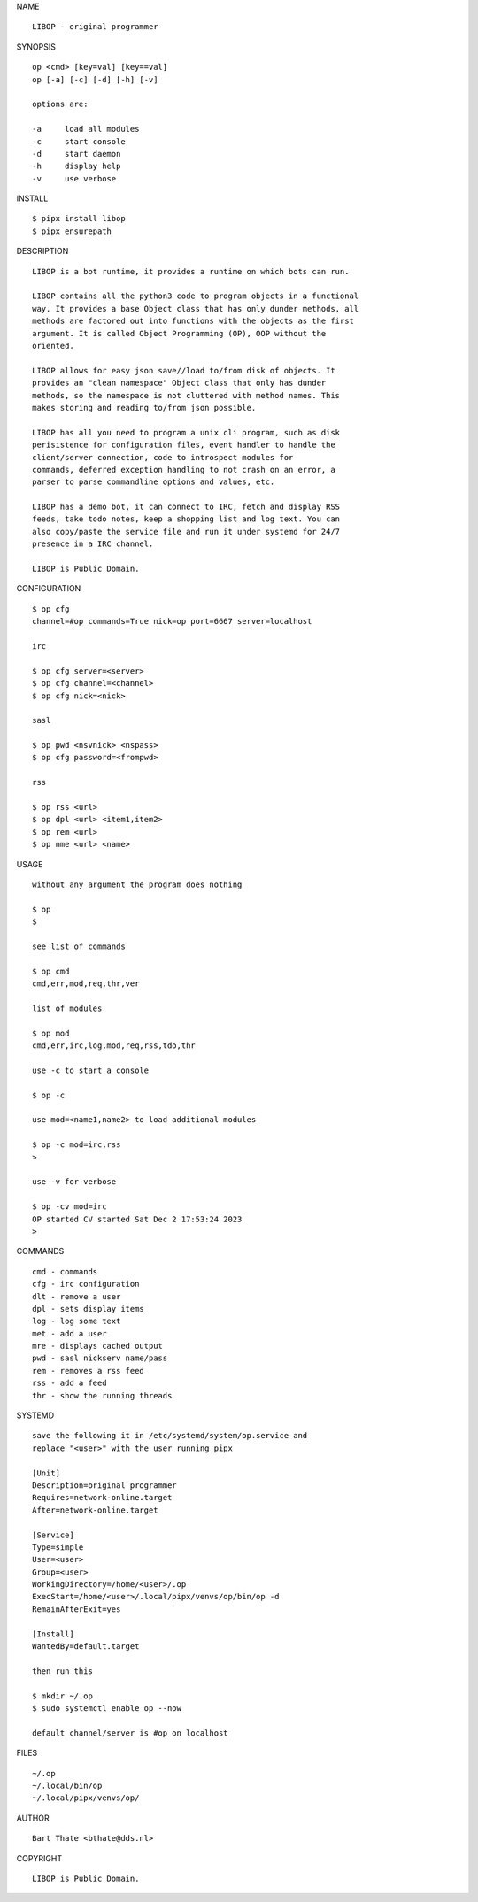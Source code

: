 NAME

::

    LIBOP - original programmer


SYNOPSIS

::

    op <cmd> [key=val] [key==val]
    op [-a] [-c] [-d] [-h] [-v]

    options are:

    -a     load all modules
    -c     start console
    -d     start daemon
    -h     display help
    -v     use verbose


INSTALL

::

    $ pipx install libop
    $ pipx ensurepath


DESCRIPTION

::

    LIBOP is a bot runtime, it provides a runtime on which bots can run.

    LIBOP contains all the python3 code to program objects in a functional
    way. It provides a base Object class that has only dunder methods, all
    methods are factored out into functions with the objects as the first
    argument. It is called Object Programming (OP), OOP without the
    oriented.

    LIBOP allows for easy json save//load to/from disk of objects. It
    provides an "clean namespace" Object class that only has dunder
    methods, so the namespace is not cluttered with method names. This
    makes storing and reading to/from json possible.

    LIBOP has all you need to program a unix cli program, such as disk
    perisistence for configuration files, event handler to handle the
    client/server connection, code to introspect modules for
    commands, deferred exception handling to not crash on an error, a
    parser to parse commandline options and values, etc.

    LIBOP has a demo bot, it can connect to IRC, fetch and display RSS
    feeds, take todo notes, keep a shopping list and log text. You can
    also copy/paste the service file and run it under systemd for 24/7
    presence in a IRC channel.

    LIBOP is Public Domain.


CONFIGURATION

::

    $ op cfg 
    channel=#op commands=True nick=op port=6667 server=localhost

    irc

    $ op cfg server=<server>
    $ op cfg channel=<channel>
    $ op cfg nick=<nick>

    sasl

    $ op pwd <nsvnick> <nspass>
    $ op cfg password=<frompwd>

    rss

    $ op rss <url>
    $ op dpl <url> <item1,item2>
    $ op rem <url>
    $ op nme <url> <name>


USAGE

::

    without any argument the program does nothing

    $ op
    $

    see list of commands

    $ op cmd
    cmd,err,mod,req,thr,ver

    list of modules

    $ op mod
    cmd,err,irc,log,mod,req,rss,tdo,thr

    use -c to start a console

    $ op -c

    use mod=<name1,name2> to load additional modules

    $ op -c mod=irc,rss
    >

    use -v for verbose

    $ op -cv mod=irc
    OP started CV started Sat Dec 2 17:53:24 2023
    >


COMMANDS

::

    cmd - commands
    cfg - irc configuration
    dlt - remove a user
    dpl - sets display items
    log - log some text
    met - add a user
    mre - displays cached output
    pwd - sasl nickserv name/pass
    rem - removes a rss feed
    rss - add a feed
    thr - show the running threads

SYSTEMD

::

    save the following it in /etc/systemd/system/op.service and
    replace "<user>" with the user running pipx

    [Unit]
    Description=original programmer
    Requires=network-online.target
    After=network-online.target

    [Service]
    Type=simple
    User=<user>
    Group=<user>
    WorkingDirectory=/home/<user>/.op
    ExecStart=/home/<user>/.local/pipx/venvs/op/bin/op -d
    RemainAfterExit=yes

    [Install]
    WantedBy=default.target

    then run this

    $ mkdir ~/.op
    $ sudo systemctl enable op --now

    default channel/server is #op on localhost

FILES

::

    ~/.op
    ~/.local/bin/op
    ~/.local/pipx/venvs/op/

AUTHOR

::

    Bart Thate <bthate@dds.nl>

COPYRIGHT

::

    LIBOP is Public Domain.
